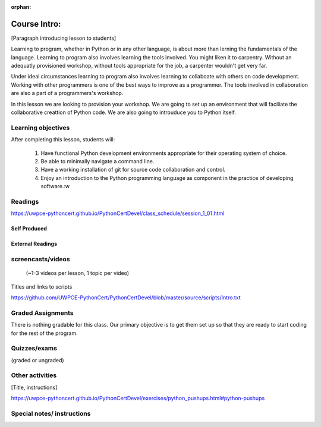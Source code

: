 :orphan:

.. _course1_lesson01:

Course Intro:
=============

[Paragraph introducing lesson to students]

Learning to program, whether in Python or in any other language, is about more than lerning the fundamentals of the language. Learning to program also involves learning the tools involved. You might liken it to carpentry. Without an adequatly provisioned workshop, without tools appropriate for the job, a carpenter wouldn't get very far.

Under ideal circumstances learning to program also involves learning to collaboate with others on code development. Working with other programmers is one of the best ways to improve as a programmer. The tools involved in collaboration are also a part of a programmers's workshop.

In this lesson we are looking to provision your workshop. We are going to set up an environment that will faciliate the collaborative creattion of Python code. We are also going to introuduce you to Python itself.

.. Fragments below:

.. Along the way you will find recommendations and suggestions, in some cases different approaches toward the same goal. We fully expect that as you mature as a programmer, and gain experience with different tools, you will choose certain tools over others, just as an experienced carpenter will develop a taste for specific tools for specific jobs over others. Before we get ahead of ourselves however, let's

.. And of course learning to program means understanding the fundamentals of the language itself.

.. Moreover an experienced carpenter is going to be more pikcy about their tools than an amateur, insisting on the right tool at the right time.

Learning objectives
-------------------

After completing this lesson, students will:

 1. Have functional Python development environments appropriate for their operating system of choice.
 2. Be able to minimally navigate a command line.
 3. Have a working installation of git for source code collaboration and control.
 4. Enjoy an introduction to the Python programming language as component in the practice of developing software.:w

Readings
---------

https://uwpce-pythoncert.github.io/PythonCertDevel/class_schedule/session_1_01.html

Self Produced
.............

External Readings
.................


screencasts/videos
------------------

 (~1-3 videos per lesson, 1 topic per video)

Titles and links to scripts

https://github.com/UWPCE-PythonCert/PythonCertDevel/blob/master/source/scripts/Intro.txt

Graded Assignments
------------------

There is nothing gradable for this class. Our primary objective is to get them set up so that they are ready to start coding for the rest of the program.

Quizzes/exams
-------------

(graded or ungraded)

Other activities
----------------

[Title, instructions]

https://uwpce-pythoncert.github.io/PythonCertDevel/exercises/python_pushups.html#python-pushups

Special notes/ instructions
---------------------------

